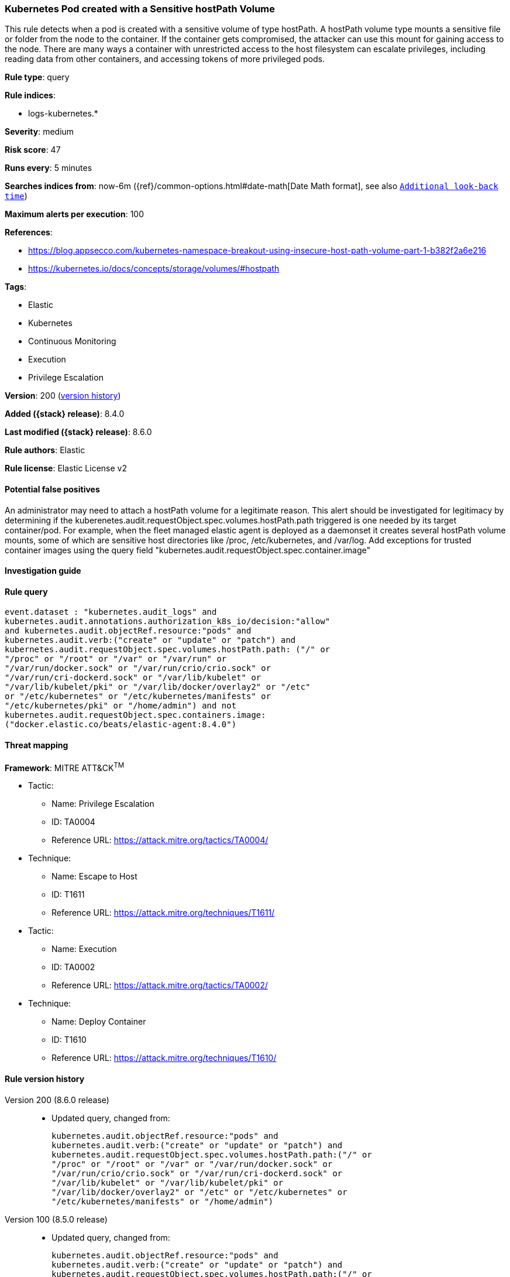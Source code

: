 [[kubernetes-pod-created-with-a-sensitive-hostpath-volume]]
=== Kubernetes Pod created with a Sensitive hostPath Volume

This rule detects when a pod is created with a sensitive volume of type hostPath. A hostPath volume type mounts a sensitive file or folder from the node to the container. If the container gets compromised, the attacker can use this mount for gaining access to the node. There are many ways a container with unrestricted access to the host filesystem can escalate privileges, including reading data from other containers, and accessing tokens of more privileged pods.

*Rule type*: query

*Rule indices*:

* logs-kubernetes.*

*Severity*: medium

*Risk score*: 47

*Runs every*: 5 minutes

*Searches indices from*: now-6m ({ref}/common-options.html#date-math[Date Math format], see also <<rule-schedule, `Additional look-back time`>>)

*Maximum alerts per execution*: 100

*References*:

* https://blog.appsecco.com/kubernetes-namespace-breakout-using-insecure-host-path-volume-part-1-b382f2a6e216
* https://kubernetes.io/docs/concepts/storage/volumes/#hostpath

*Tags*:

* Elastic
* Kubernetes
* Continuous Monitoring
* Execution
* Privilege Escalation

*Version*: 200 (<<kubernetes-pod-created-with-a-sensitive-hostpath-volume-history, version history>>)

*Added ({stack} release)*: 8.4.0

*Last modified ({stack} release)*: 8.6.0

*Rule authors*: Elastic

*Rule license*: Elastic License v2

==== Potential false positives

An administrator may need to attach a hostPath volume for a legitimate reason. This alert should be investigated for legitimacy by determining if the kuberenetes.audit.requestObject.spec.volumes.hostPath.path triggered is one needed by its target container/pod. For example, when the fleet managed elastic agent is deployed as a daemonset it creates several hostPath volume mounts, some of which are sensitive host directories like /proc, /etc/kubernetes, and /var/log. Add exceptions for trusted container images using the query field "kubernetes.audit.requestObject.spec.container.image"

==== Investigation guide


[source,markdown]
----------------------------------

----------------------------------


==== Rule query


[source,js]
----------------------------------
event.dataset : "kubernetes.audit_logs" and
kubernetes.audit.annotations.authorization_k8s_io/decision:"allow"
and kubernetes.audit.objectRef.resource:"pods" and
kubernetes.audit.verb:("create" or "update" or "patch") and
kubernetes.audit.requestObject.spec.volumes.hostPath.path: ("/" or
"/proc" or "/root" or "/var" or "/var/run" or
"/var/run/docker.sock" or "/var/run/crio/crio.sock" or
"/var/run/cri-dockerd.sock" or "/var/lib/kubelet" or
"/var/lib/kubelet/pki" or "/var/lib/docker/overlay2" or "/etc"
or "/etc/kubernetes" or "/etc/kubernetes/manifests" or
"/etc/kubernetes/pki" or "/home/admin") and not
kubernetes.audit.requestObject.spec.containers.image:
("docker.elastic.co/beats/elastic-agent:8.4.0")
----------------------------------

==== Threat mapping

*Framework*: MITRE ATT&CK^TM^

* Tactic:
** Name: Privilege Escalation
** ID: TA0004
** Reference URL: https://attack.mitre.org/tactics/TA0004/
* Technique:
** Name: Escape to Host
** ID: T1611
** Reference URL: https://attack.mitre.org/techniques/T1611/


* Tactic:
** Name: Execution
** ID: TA0002
** Reference URL: https://attack.mitre.org/tactics/TA0002/
* Technique:
** Name: Deploy Container
** ID: T1610
** Reference URL: https://attack.mitre.org/techniques/T1610/

[[kubernetes-pod-created-with-a-sensitive-hostpath-volume-history]]
==== Rule version history

Version 200 (8.6.0 release)::
* Updated query, changed from:
+
[source, js]
----------------------------------
kubernetes.audit.objectRef.resource:"pods" and
kubernetes.audit.verb:("create" or "update" or "patch") and
kubernetes.audit.requestObject.spec.volumes.hostPath.path:("/" or
"/proc" or "/root" or "/var" or "/var/run/docker.sock" or
"/var/run/crio/crio.sock" or "/var/run/cri-dockerd.sock" or
"/var/lib/kubelet" or "/var/lib/kubelet/pki" or
"/var/lib/docker/overlay2" or "/etc" or "/etc/kubernetes" or
"/etc/kubernetes/manifests" or "/home/admin")
----------------------------------

Version 100 (8.5.0 release)::
* Updated query, changed from:
+
[source, js]
----------------------------------
kubernetes.audit.objectRef.resource:"pods" and
kubernetes.audit.verb:("create" or "update" or "patch") and
kubernetes.audit.requestObject.spec.volumes.hostPath.path:("/" or
"/proc" or "/root" or "/var" or "/var/run/docker.sock" or
"/var/run/crio/crio.sock" or "/var/run/cri-dockerd.sock" or
"/var/lib/kubelet" or "/var/lib/kubelet/pki" or
"/var/lib/docker/overlay2" or "/etc" or "/etc/kubernetes" or
"/etc/kubernetes/manifests" or "/home/admin")
----------------------------------

